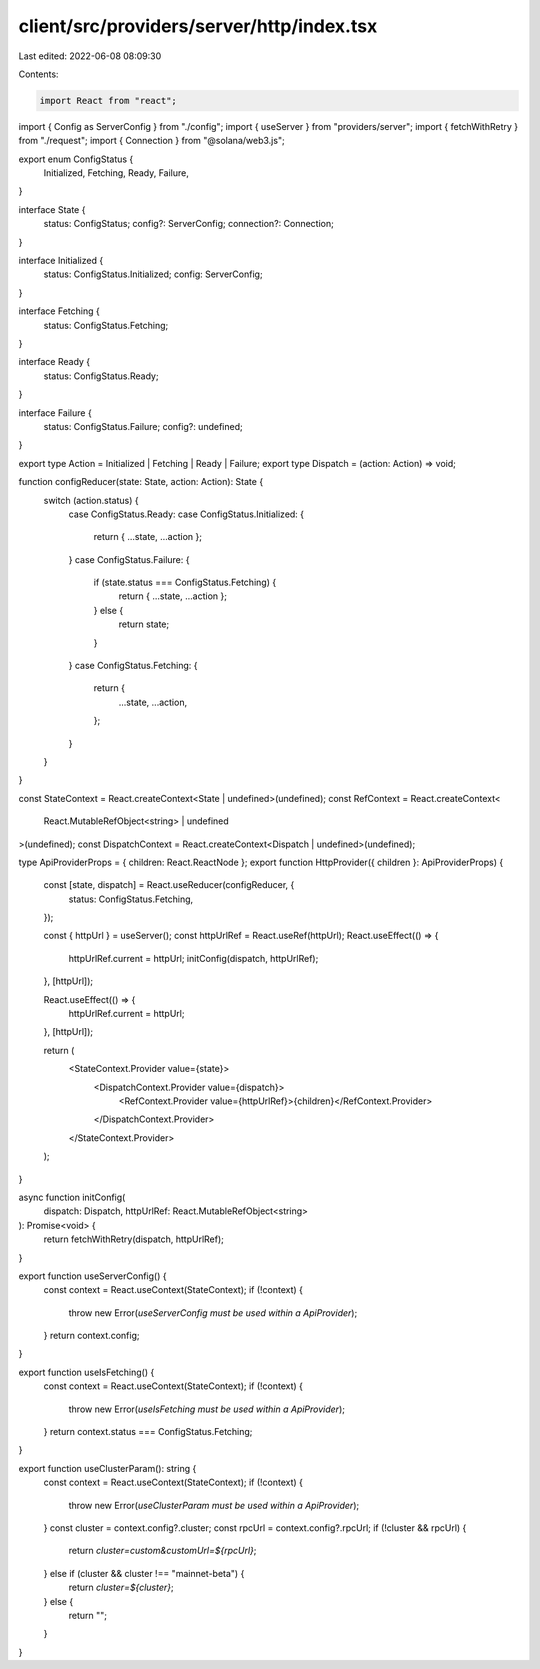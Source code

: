 client/src/providers/server/http/index.tsx
==========================================

Last edited: 2022-06-08 08:09:30

Contents:

.. code-block:: tsx

    import React from "react";
import { Config as ServerConfig } from "./config";
import { useServer } from "providers/server";
import { fetchWithRetry } from "./request";
import { Connection } from "@solana/web3.js";

export enum ConfigStatus {
  Initialized,
  Fetching,
  Ready,
  Failure,
}

interface State {
  status: ConfigStatus;
  config?: ServerConfig;
  connection?: Connection;
}

interface Initialized {
  status: ConfigStatus.Initialized;
  config: ServerConfig;
}

interface Fetching {
  status: ConfigStatus.Fetching;
}

interface Ready {
  status: ConfigStatus.Ready;
}

interface Failure {
  status: ConfigStatus.Failure;
  config?: undefined;
}

export type Action = Initialized | Fetching | Ready | Failure;
export type Dispatch = (action: Action) => void;

function configReducer(state: State, action: Action): State {
  switch (action.status) {
    case ConfigStatus.Ready:
    case ConfigStatus.Initialized: {
      return { ...state, ...action };
    }
    case ConfigStatus.Failure: {
      if (state.status === ConfigStatus.Fetching) {
        return { ...state, ...action };
      } else {
        return state;
      }
    }
    case ConfigStatus.Fetching: {
      return {
        ...state,
        ...action,
      };
    }
  }
}

const StateContext = React.createContext<State | undefined>(undefined);
const RefContext = React.createContext<
  React.MutableRefObject<string> | undefined
>(undefined);
const DispatchContext = React.createContext<Dispatch | undefined>(undefined);

type ApiProviderProps = { children: React.ReactNode };
export function HttpProvider({ children }: ApiProviderProps) {
  const [state, dispatch] = React.useReducer(configReducer, {
    status: ConfigStatus.Fetching,
  });

  const { httpUrl } = useServer();
  const httpUrlRef = React.useRef(httpUrl);
  React.useEffect(() => {
    httpUrlRef.current = httpUrl;
    initConfig(dispatch, httpUrlRef);
  }, [httpUrl]);

  React.useEffect(() => {
    httpUrlRef.current = httpUrl;
  }, [httpUrl]);

  return (
    <StateContext.Provider value={state}>
      <DispatchContext.Provider value={dispatch}>
        <RefContext.Provider value={httpUrlRef}>{children}</RefContext.Provider>
      </DispatchContext.Provider>
    </StateContext.Provider>
  );
}

async function initConfig(
  dispatch: Dispatch,
  httpUrlRef: React.MutableRefObject<string>
): Promise<void> {
  return fetchWithRetry(dispatch, httpUrlRef);
}

export function useServerConfig() {
  const context = React.useContext(StateContext);
  if (!context) {
    throw new Error(`useServerConfig must be used within a ApiProvider`);
  }
  return context.config;
}

export function useIsFetching() {
  const context = React.useContext(StateContext);
  if (!context) {
    throw new Error(`useIsFetching must be used within a ApiProvider`);
  }
  return context.status === ConfigStatus.Fetching;
}

export function useClusterParam(): string {
  const context = React.useContext(StateContext);
  if (!context) {
    throw new Error(`useClusterParam must be used within a ApiProvider`);
  }
  const cluster = context.config?.cluster;
  const rpcUrl = context.config?.rpcUrl;
  if (!cluster && rpcUrl) {
    return `cluster=custom&customUrl=${rpcUrl}`;
  } else if (cluster && cluster !== "mainnet-beta") {
    return `cluster=${cluster}`;
  } else {
    return "";
  }
}


